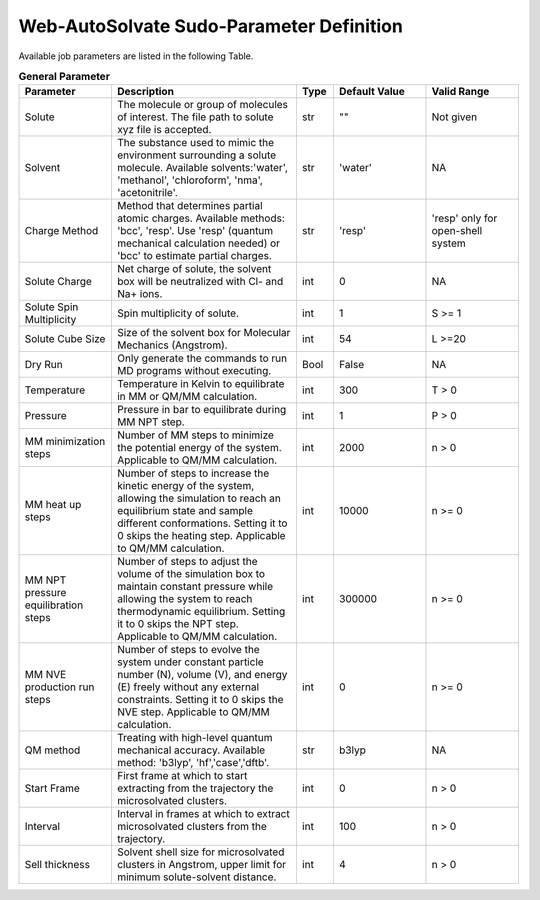 Web-AutoSolvate Sudo-Parameter Definition
=========================================

Available job parameters are listed in the following Table.

.. list-table:: **General Parameter**
   :widths: 25 50 10 25 25
   :header-rows: 1

   * - Parameter
     - Description
     - Type
     - Default Value
     - Valid Range
   * - Solute
     - The molecule or group of molecules of interest. The file path to solute xyz file is accepted.
     - str
     - ""
     - Not given
   * - Solvent
     - The substance used to mimic the environment surrounding a solute molecule. Available solvents:'water', 'methanol', 'chloroform', 'nma', 'acetonitrile'.
     - str
     - 'water'
     - NA
   * - Charge Method
     - Method that determines partial atomic charges. Available methods: 'bcc', 'resp'. Use 'resp' (quantum mechanical calculation needed) or 'bcc' to estimate partial charges.
     - str
     - 'resp'
     - 'resp' only for open-shell system
   * - Solute Charge
     - Net charge of solute, the solvent box will be neutralized with Cl- and Na+ ions.
     - int
     - 0
     - NA
   * - Solute Spin Multiplicity
     - Spin multiplicity of solute.
     - int
     - 1
     - S >= 1
   * - Solute Cube Size
     - Size of the solvent box for Molecular Mechanics (Angstrom).
     - int
     - 54
     - L >=20
   * - Dry Run
     - Only generate the commands to run MD programs without executing.
     - Bool
     - False
     - NA
   * - Temperature
     - Temperature in Kelvin to equilibrate in MM or QM/MM calculation.
     - int
     - 300
     - T > 0
   * - Pressure
     - Pressure in bar to equilibrate during MM NPT step.
     - int
     - 1
     - P > 0
   * - MM minimization steps
     - Number of MM steps to minimize the potential energy of the system. Applicable to QM/MM calculation.
     - int
     - 2000
     - n > 0
   * - MM heat up steps
     - Number of steps to increase the kinetic energy of the system, allowing the simulation to reach an equilibrium state and sample different conformations. Setting it to 0 skips the heating step. Applicable to QM/MM calculation.
     - int
     - 10000
     - n >= 0
   * - MM NPT pressure equilibration steps
     - Number of steps to adjust the volume of the simulation box to maintain constant pressure while allowing the system to reach thermodynamic equilibrium. Setting it to 0 skips the NPT step. Applicable to QM/MM calculation.
     - int
     - 300000
     - n >= 0
   * - MM NVE production run steps
     - Number of steps to evolve the system under constant particle number (N), volume (V), and energy (E) freely without any external constraints. Setting it to 0 skips the NVE step. Applicable to QM/MM calculation.
     - int
     - 0
     - n >= 0
   * - QM method
     - Treating with high-level quantum mechanical accuracy. Available method: 'b3lyp', 'hf','case','dftb'.
     - str
     - b3lyp
     - NA
   * - Start Frame
     - First frame at which to start extracting from the trajectory the microsolvated clusters.
     - int
     - 0
     - n > 0
   * - Interval
     - Interval in frames at which to extract microsolvated clusters from the trajectory.
     - int
     - 100
     - n > 0
   * - Sell thickness
     - Solvent shell size for microsolvated clusters in Angstrom, upper limit for minimum solute-solvent distance.
     - int
     - 4
     - n > 0
